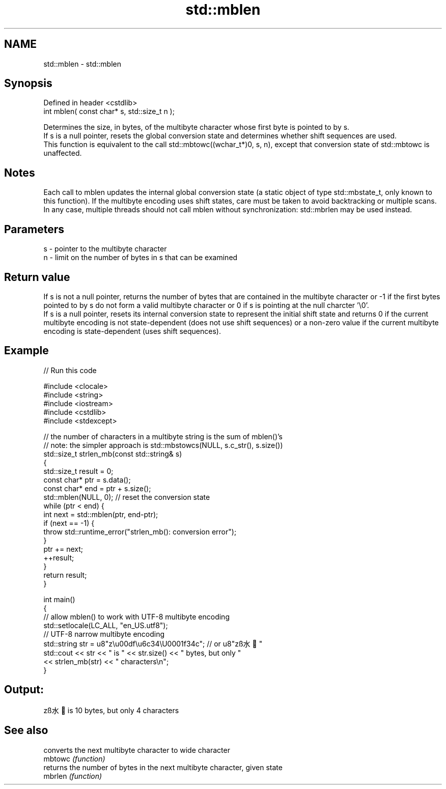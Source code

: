 .TH std::mblen 3 "2020.03.24" "http://cppreference.com" "C++ Standard Libary"
.SH NAME
std::mblen \- std::mblen

.SH Synopsis

  Defined in header <cstdlib>
  int mblen( const char* s, std::size_t n );

  Determines the size, in bytes, of the multibyte character whose first byte is pointed to by s.
  If s is a null pointer, resets the global conversion state and determines whether shift sequences are used.
  This function is equivalent to the call std::mbtowc((wchar_t*)0, s, n), except that conversion state of std::mbtowc is unaffected.

.SH Notes

  Each call to mblen updates the internal global conversion state (a static object of type std::mbstate_t, only known to this function). If the multibyte encoding uses shift states, care must be taken to avoid backtracking or multiple scans. In any case, multiple threads should not call mblen without synchronization: std::mbrlen may be used instead.

.SH Parameters


  s - pointer to the multibyte character
  n - limit on the number of bytes in s that can be examined


.SH Return value

  If s is not a null pointer, returns the number of bytes that are contained in the multibyte character or -1 if the first bytes pointed to by s do not form a valid multibyte character or 0 if s is pointing at the null charcter '\\0'.
  If s is a null pointer, resets its internal conversion state to represent the initial shift state and returns 0 if the current multibyte encoding is not state-dependent (does not use shift sequences) or a non-zero value if the current multibyte encoding is state-dependent (uses shift sequences).

.SH Example

  
// Run this code

    #include <clocale>
    #include <string>
    #include <iostream>
    #include <cstdlib>
    #include <stdexcept>

    // the number of characters in a multibyte string is the sum of mblen()'s
    // note: the simpler approach is std::mbstowcs(NULL, s.c_str(), s.size())
    std::size_t strlen_mb(const std::string& s)
    {
        std::size_t result = 0;
        const char* ptr = s.data();
        const char* end = ptr + s.size();
        std::mblen(NULL, 0); // reset the conversion state
        while (ptr < end) {
            int next = std::mblen(ptr, end-ptr);
            if (next == -1) {
                throw std::runtime_error("strlen_mb(): conversion error");
            }
            ptr += next;
            ++result;
        }
        return result;
    }

    int main()
    {
        // allow mblen() to work with UTF-8 multibyte encoding
        std::setlocale(LC_ALL, "en_US.utf8");
        // UTF-8 narrow multibyte encoding
        std::string str = u8"z\\u00df\\u6c34\\U0001f34c"; // or u8"zß水🍌"
        std::cout << str << " is " << str.size() << " bytes, but only "
                  << strlen_mb(str) << " characters\\n";
    }

.SH Output:

    zß水🍌 is 10 bytes, but only 4 characters


.SH See also


         converts the next multibyte character to wide character
  mbtowc \fI(function)\fP
         returns the number of bytes in the next multibyte character, given state
  mbrlen \fI(function)\fP




